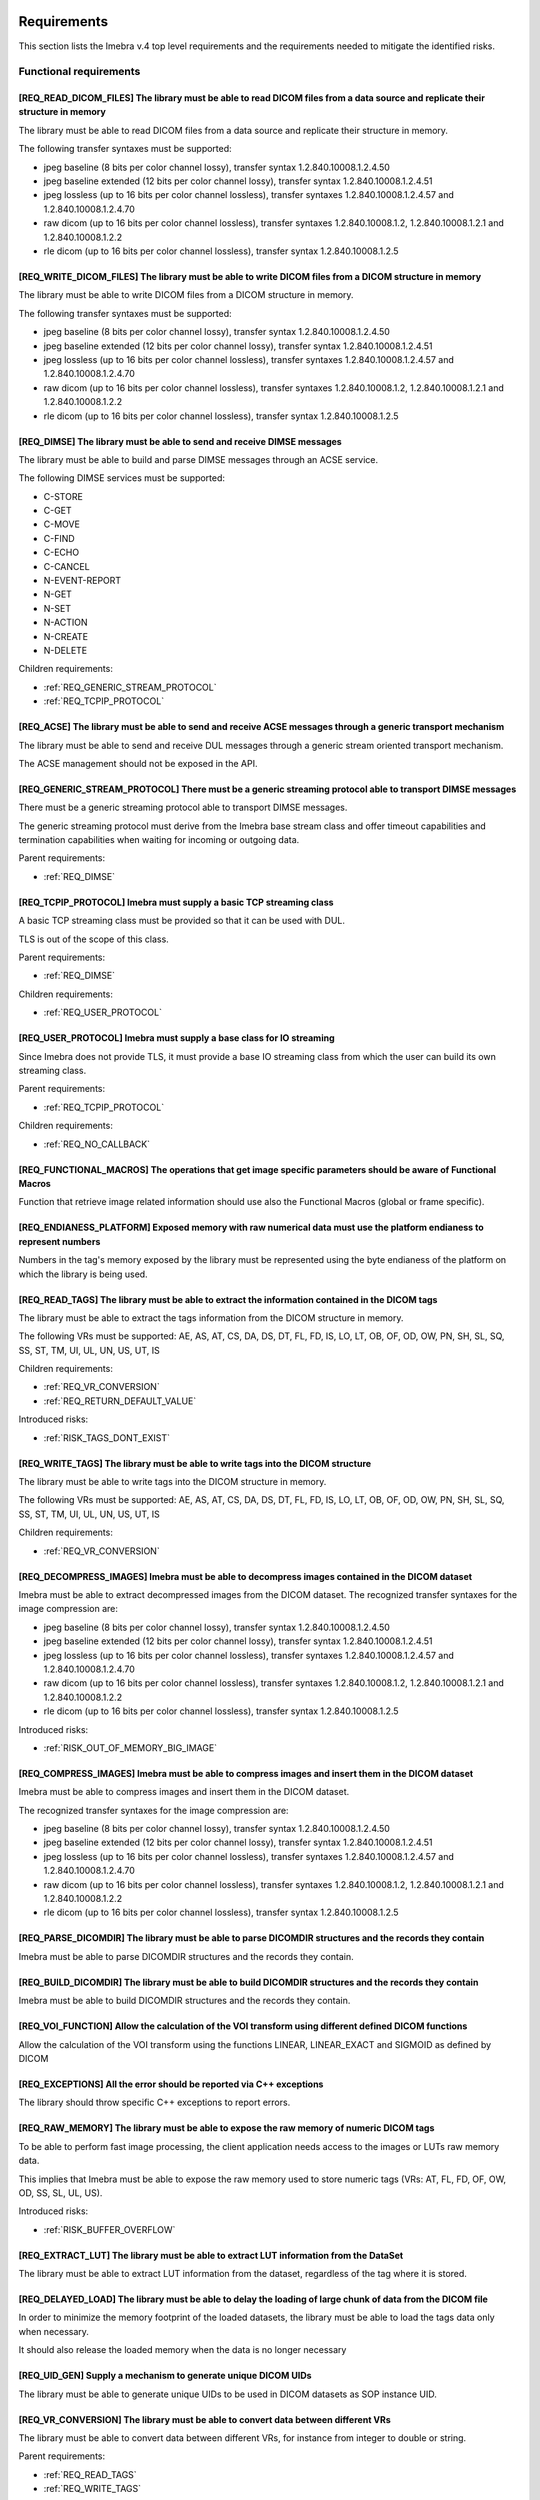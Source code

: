 
.. _REQUIREMENTS:

Requirements
------------

This section lists the Imebra v.4 top level requirements and the requirements needed to mitigate the identified risks.


.. _REQ_FUNC:

Functional requirements
.......................




.. _REQ_READ_DICOM_FILES:

[REQ_READ_DICOM_FILES] The library must be able to read DICOM files from a data source and replicate their structure in memory
,,,,,,,,,,,,,,,,,,,,,,,,,,,,,,,,,,,,,,,,,,,,,,,,,,,,,,,,,,,,,,,,,,,,,,,,,,,,,,,,,,,,,,,,,,,,,,,,,,,,,,,,,,,,,,,,,,,,,,,,,,,,,,

The library must be able to read DICOM files from a data source and replicate their structure in
memory.

The following transfer syntaxes must be supported:

- jpeg baseline (8 bits per color channel lossy), transfer syntax 1.2.840.10008.1.2.4.50
- jpeg baseline extended (12 bits per color channel lossy), transfer syntax 1.2.840.10008.1.2.4.51
- jpeg lossless (up to 16 bits per color channel lossless), transfer syntaxes 1.2.840.10008.1.2.4.57 and 1.2.840.10008.1.2.4.70
- raw dicom (up to 16 bits per color channel lossless), transfer syntaxes 1.2.840.10008.1.2, 1.2.840.10008.1.2.1 and 1.2.840.10008.1.2.2
- rle dicom (up to 16 bits per color channel lossless), transfer syntax 1.2.840.10008.1.2.5






.. _REQ_WRITE_DICOM_FILES:

[REQ_WRITE_DICOM_FILES] The library must be able to write DICOM files from a DICOM structure in memory
,,,,,,,,,,,,,,,,,,,,,,,,,,,,,,,,,,,,,,,,,,,,,,,,,,,,,,,,,,,,,,,,,,,,,,,,,,,,,,,,,,,,,,,,,,,,,,,,,,,,,,

The library must be able to write DICOM files from a DICOM structure in memory.

The following transfer syntaxes must be supported:

- jpeg baseline (8 bits per color channel lossy), transfer syntax 1.2.840.10008.1.2.4.50
- jpeg baseline extended (12 bits per color channel lossy), transfer syntax 1.2.840.10008.1.2.4.51
- jpeg lossless (up to 16 bits per color channel lossless), transfer syntaxes 1.2.840.10008.1.2.4.57 and 1.2.840.10008.1.2.4.70
- raw dicom (up to 16 bits per color channel lossless), transfer syntaxes 1.2.840.10008.1.2, 1.2.840.10008.1.2.1 and 1.2.840.10008.1.2.2
- rle dicom (up to 16 bits per color channel lossless), transfer syntax 1.2.840.10008.1.2.5






.. _REQ_DIMSE:

[REQ_DIMSE] The library must be able to send and receive DIMSE messages
,,,,,,,,,,,,,,,,,,,,,,,,,,,,,,,,,,,,,,,,,,,,,,,,,,,,,,,,,,,,,,,,,,,,,,,

The library must be able to build and parse DIMSE messages through an ACSE service.

The following DIMSE services must be supported:

- C-STORE
- C-GET
- C-MOVE
- C-FIND
- C-ECHO
- C-CANCEL
- N-EVENT-REPORT
- N-GET
- N-SET
- N-ACTION
- N-CREATE
- N-DELETE



Children requirements: 

- :ref:`REQ_GENERIC_STREAM_PROTOCOL`
- :ref:`REQ_TCPIP_PROTOCOL`



.. _REQ_ACSE:

[REQ_ACSE] The library must be able to send and receive ACSE messages through a generic transport mechanism
,,,,,,,,,,,,,,,,,,,,,,,,,,,,,,,,,,,,,,,,,,,,,,,,,,,,,,,,,,,,,,,,,,,,,,,,,,,,,,,,,,,,,,,,,,,,,,,,,,,,,,,,,,,

The library must be able to send and receive DUL messages through a generic stream oriented
transport mechanism.

The ACSE management should not be exposed in the API.






.. _REQ_GENERIC_STREAM_PROTOCOL:

[REQ_GENERIC_STREAM_PROTOCOL] There must be a generic streaming protocol able to transport DIMSE messages
,,,,,,,,,,,,,,,,,,,,,,,,,,,,,,,,,,,,,,,,,,,,,,,,,,,,,,,,,,,,,,,,,,,,,,,,,,,,,,,,,,,,,,,,,,,,,,,,,,,,,,,,,

There must be a generic streaming protocol able to transport DIMSE messages.

The generic streaming protocol must derive from the Imebra base stream class and offer
timeout capabilities and termination capabilities when waiting for incoming or outgoing data.


Parent requirements:

- :ref:`REQ_DIMSE`




.. _REQ_TCPIP_PROTOCOL:

[REQ_TCPIP_PROTOCOL] Imebra must supply a basic TCP streaming class
,,,,,,,,,,,,,,,,,,,,,,,,,,,,,,,,,,,,,,,,,,,,,,,,,,,,,,,,,,,,,,,,,,,

A basic TCP streaming class must be provided so that it can be used with DUL.

TLS is out of the scope of this class.


Parent requirements:

- :ref:`REQ_DIMSE`

Children requirements: 

- :ref:`REQ_USER_PROTOCOL`



.. _REQ_USER_PROTOCOL:

[REQ_USER_PROTOCOL] Imebra must supply a base class for IO streaming
,,,,,,,,,,,,,,,,,,,,,,,,,,,,,,,,,,,,,,,,,,,,,,,,,,,,,,,,,,,,,,,,,,,,

Since Imebra does not provide TLS, it must provide a base IO streaming class
from which the user can build its own streaming class.


Parent requirements:

- :ref:`REQ_TCPIP_PROTOCOL`

Children requirements: 

- :ref:`REQ_NO_CALLBACK`



.. _REQ_FUNCTIONAL_MACROS:

[REQ_FUNCTIONAL_MACROS] The operations that get image specific parameters should be aware of Functional Macros
,,,,,,,,,,,,,,,,,,,,,,,,,,,,,,,,,,,,,,,,,,,,,,,,,,,,,,,,,,,,,,,,,,,,,,,,,,,,,,,,,,,,,,,,,,,,,,,,,,,,,,,,,,,,,,

Function that retrieve image related information should use also the Functional Macros (global or frame specific).






.. _REQ_ENDIANESS_PLATFORM:

[REQ_ENDIANESS_PLATFORM] Exposed memory with raw numerical data must use the platform endianess to represent numbers
,,,,,,,,,,,,,,,,,,,,,,,,,,,,,,,,,,,,,,,,,,,,,,,,,,,,,,,,,,,,,,,,,,,,,,,,,,,,,,,,,,,,,,,,,,,,,,,,,,,,,,,,,,,,,,,,,,,,

Numbers in the tag's memory exposed by the library must be represented using the byte endianess of
the platform on which the library is being used.






.. _REQ_READ_TAGS:

[REQ_READ_TAGS] The library must be able to extract the information contained in the DICOM tags
,,,,,,,,,,,,,,,,,,,,,,,,,,,,,,,,,,,,,,,,,,,,,,,,,,,,,,,,,,,,,,,,,,,,,,,,,,,,,,,,,,,,,,,,,,,,,,,

The library must be able to extract the tags information from the DICOM structure in memory.

The following VRs must be supported: AE, AS, AT, CS, DA, DS, DT, FL, FD, IS, LO, LT,
OB, OF, OD, OW, PN, SH, SL, SQ, SS, ST, TM, UI, UL, UN, US, UT, IS



Children requirements: 

- :ref:`REQ_VR_CONVERSION`
- :ref:`REQ_RETURN_DEFAULT_VALUE`

Introduced risks: 

- :ref:`RISK_TAGS_DONT_EXIST`


.. _REQ_WRITE_TAGS:

[REQ_WRITE_TAGS] The library must be able to write tags into the DICOM structure
,,,,,,,,,,,,,,,,,,,,,,,,,,,,,,,,,,,,,,,,,,,,,,,,,,,,,,,,,,,,,,,,,,,,,,,,,,,,,,,,

The library must be able to write tags into the DICOM structure in memory.

The following VRs must be supported: AE, AS, AT, CS, DA, DS, DT, FL, FD, IS, LO, LT,
OB, OF, OD, OW, PN, SH, SL, SQ, SS, ST, TM, UI, UL, UN, US, UT, IS



Children requirements: 

- :ref:`REQ_VR_CONVERSION`



.. _REQ_DECOMPRESS_IMAGES:

[REQ_DECOMPRESS_IMAGES] Imebra must be able to decompress images contained in the DICOM dataset
,,,,,,,,,,,,,,,,,,,,,,,,,,,,,,,,,,,,,,,,,,,,,,,,,,,,,,,,,,,,,,,,,,,,,,,,,,,,,,,,,,,,,,,,,,,,,,,

Imebra must be able to extract decompressed images from the DICOM dataset.
The recognized transfer syntaxes for the image compression are:

- jpeg baseline (8 bits per color channel lossy), transfer syntax 1.2.840.10008.1.2.4.50
- jpeg baseline extended (12 bits per color channel lossy), transfer syntax 1.2.840.10008.1.2.4.51
- jpeg lossless (up to 16 bits per color channel lossless), transfer syntaxes 1.2.840.10008.1.2.4.57 and 1.2.840.10008.1.2.4.70
- raw dicom (up to 16 bits per color channel lossless), transfer syntaxes 1.2.840.10008.1.2, 1.2.840.10008.1.2.1 and 1.2.840.10008.1.2.2
- rle dicom (up to 16 bits per color channel lossless), transfer syntax 1.2.840.10008.1.2.5




Introduced risks: 

- :ref:`RISK_OUT_OF_MEMORY_BIG_IMAGE`


.. _REQ_COMPRESS_IMAGES:

[REQ_COMPRESS_IMAGES] Imebra must be able to compress images and insert them in the DICOM dataset
,,,,,,,,,,,,,,,,,,,,,,,,,,,,,,,,,,,,,,,,,,,,,,,,,,,,,,,,,,,,,,,,,,,,,,,,,,,,,,,,,,,,,,,,,,,,,,,,,

Imebra must be able to compress images and insert them in the DICOM dataset.

The recognized transfer syntaxes for the image compression are:

- jpeg baseline (8 bits per color channel lossy), transfer syntax 1.2.840.10008.1.2.4.50
- jpeg baseline extended (12 bits per color channel lossy), transfer syntax 1.2.840.10008.1.2.4.51
- jpeg lossless (up to 16 bits per color channel lossless), transfer syntaxes 1.2.840.10008.1.2.4.57 and 1.2.840.10008.1.2.4.70
- raw dicom (up to 16 bits per color channel lossless), transfer syntaxes 1.2.840.10008.1.2, 1.2.840.10008.1.2.1 and 1.2.840.10008.1.2.2
- rle dicom (up to 16 bits per color channel lossless), transfer syntax 1.2.840.10008.1.2.5






.. _REQ_PARSE_DICOMDIR:

[REQ_PARSE_DICOMDIR] The library must be able to parse DICOMDIR structures and the records they contain
,,,,,,,,,,,,,,,,,,,,,,,,,,,,,,,,,,,,,,,,,,,,,,,,,,,,,,,,,,,,,,,,,,,,,,,,,,,,,,,,,,,,,,,,,,,,,,,,,,,,,,,

Imebra must be able to parse DICOMDIR structures and the records they contain.






.. _REQ_BUILD_DICOMDIR:

[REQ_BUILD_DICOMDIR] The library must be able to build DICOMDIR structures and the records they contain
,,,,,,,,,,,,,,,,,,,,,,,,,,,,,,,,,,,,,,,,,,,,,,,,,,,,,,,,,,,,,,,,,,,,,,,,,,,,,,,,,,,,,,,,,,,,,,,,,,,,,,,

Imebra must be able to build DICOMDIR structures and the records they contain.






.. _REQ_VOI_FUNCTION:

[REQ_VOI_FUNCTION] Allow the calculation of the VOI transform using different defined DICOM functions
,,,,,,,,,,,,,,,,,,,,,,,,,,,,,,,,,,,,,,,,,,,,,,,,,,,,,,,,,,,,,,,,,,,,,,,,,,,,,,,,,,,,,,,,,,,,,,,,,,,,,

Allow the calculation of the VOI transform using the functions LINEAR, LINEAR_EXACT and SIGMOID as defined by DICOM






.. _REQ_EXCEPTIONS:

[REQ_EXCEPTIONS] All the error should be reported via C++ exceptions
,,,,,,,,,,,,,,,,,,,,,,,,,,,,,,,,,,,,,,,,,,,,,,,,,,,,,,,,,,,,,,,,,,,,

The library should throw specific C++ exceptions to report errors.






.. _REQ_RAW_MEMORY:

[REQ_RAW_MEMORY] The library must be able to expose the raw memory of numeric DICOM tags
,,,,,,,,,,,,,,,,,,,,,,,,,,,,,,,,,,,,,,,,,,,,,,,,,,,,,,,,,,,,,,,,,,,,,,,,,,,,,,,,,,,,,,,,

To be able to perform fast image processing, the client application needs access to the images or
LUTs raw memory data.

This implies that Imebra must be able to expose the raw memory used to store numeric tags (VRs: AT, FL, FD,
OF, OW, OD, SS, SL, UL, US).




Introduced risks: 

- :ref:`RISK_BUFFER_OVERFLOW`


.. _REQ_EXTRACT_LUT:

[REQ_EXTRACT_LUT] The library must be able to extract LUT information from the DataSet
,,,,,,,,,,,,,,,,,,,,,,,,,,,,,,,,,,,,,,,,,,,,,,,,,,,,,,,,,,,,,,,,,,,,,,,,,,,,,,,,,,,,,,

The library must be able to extract LUT information from the dataset, regardless of the tag where
it is stored.






.. _REQ_DELAYED_LOAD:

[REQ_DELAYED_LOAD] The library must be able to delay the loading of large chunk of data from the DICOM file
,,,,,,,,,,,,,,,,,,,,,,,,,,,,,,,,,,,,,,,,,,,,,,,,,,,,,,,,,,,,,,,,,,,,,,,,,,,,,,,,,,,,,,,,,,,,,,,,,,,,,,,,,,,

In order to minimize the memory footprint of the loaded datasets, the library must be able to load
the tags data only when necessary.

It should also release the loaded memory when the data is no longer necessary






.. _REQ_UID_GEN:

[REQ_UID_GEN] Supply a mechanism to generate unique DICOM UIDs
,,,,,,,,,,,,,,,,,,,,,,,,,,,,,,,,,,,,,,,,,,,,,,,,,,,,,,,,,,,,,,

The library must be able to generate unique UIDs to be used in DICOM datasets as SOP instance UID.






.. _REQ_VR_CONVERSION:

[REQ_VR_CONVERSION] The library must be able to convert data between different VRs
,,,,,,,,,,,,,,,,,,,,,,,,,,,,,,,,,,,,,,,,,,,,,,,,,,,,,,,,,,,,,,,,,,,,,,,,,,,,,,,,,,

The library must be able to convert data between different VRs, for instance
from integer to double or string.


Parent requirements:

- :ref:`REQ_READ_TAGS`
- :ref:`REQ_WRITE_TAGS`


Introduced risks: 

- :ref:`RISK_VR_CONVERSION`


.. _REQ_LOGGING:

[REQ_LOGGING] The library must log the most important tasks execution
,,,,,,,,,,,,,,,,,,,,,,,,,,,,,,,,,,,,,,,,,,,,,,,,,,,,,,,,,,,,,,,,,,,,,

The library must log to the device standard logging the most important steps.






.. _REQ_APPLY_MODALITY_VOILUT:

[REQ_APPLY_MODALITY_VOILUT] The library must be able to apply the modality VOI or LUT to extracted images
,,,,,,,,,,,,,,,,,,,,,,,,,,,,,,,,,,,,,,,,,,,,,,,,,,,,,,,,,,,,,,,,,,,,,,,,,,,,,,,,,,,,,,,,,,,,,,,,,,,,,,,,,

The library must be able to apply to the images the modality VOI or LUT specified in the dataset.




Introduced risks: 

- :ref:`RISK_WRONG_MODALITY_VOILUT_DATASET`


.. _REQ_PREPARE_RGB_IMAGE:

[REQ_PREPARE_RGB_IMAGE] Imebra must be able to create an image ready to be displayed on the computer screen
,,,,,,,,,,,,,,,,,,,,,,,,,,,,,,,,,,,,,,,,,,,,,,,,,,,,,,,,,,,,,,,,,,,,,,,,,,,,,,,,,,,,,,,,,,,,,,,,,,,,,,,,,,,

Imebra must be able to convert the images extracted from DICOM structures into RGBA images ready to
be displayed into computer screens






.. _REQ_APPLY_VOILUT:

[REQ_APPLY_VOILUT] The library must be able to apply the presentation VOI/LUT to the extracted images
,,,,,,,,,,,,,,,,,,,,,,,,,,,,,,,,,,,,,,,,,,,,,,,,,,,,,,,,,,,,,,,,,,,,,,,,,,,,,,,,,,,,,,,,,,,,,,,,,,,,,

The library must be able to apply the presentation VOI/LUT to the images extracted from DICOM
datasets




Introduced risks: 

- :ref:`RISK_WRONG_VOILUT_DATASET`


.. _REQ_RETURN_DEFAULT_VALUE:

[REQ_RETURN_DEFAULT_VALUE] There has to be a special function able to return a default value for missing tags
,,,,,,,,,,,,,,,,,,,,,,,,,,,,,,,,,,,,,,,,,,,,,,,,,,,,,,,,,,,,,,,,,,,,,,,,,,,,,,,,,,,,,,,,,,,,,,,,,,,,,,,,,,,,,

In addition to the functions that throw an exception when the required data is missing, special
functions able to return a default value for missing data should be present.


Parent requirements:

- :ref:`REQ_READ_TAGS`


Introduced risks: 

- :ref:`RISK_RECEIVE_DEFAULT_VALUE`


.. _REQ_APP_DECIDES_DEFAULT_VALUE:

[REQ_APP_DECIDES_DEFAULT_VALUE] Default values must be explicitly set by the application for each tag
,,,,,,,,,,,,,,,,,,,,,,,,,,,,,,,,,,,,,,,,,,,,,,,,,,,,,,,,,,,,,,,,,,,,,,,,,,,,,,,,,,,,,,,,,,,,,,,,,,,,,

The library must not decide the default value to return when a tag is missing: the
client application must specify the default value on each call.

Mitigates:

- :ref:`RISK_RECEIVE_DEFAULT_VALUE` by 50% The end application must decide the default value, but there is a chance that it still choose the wrong default valur





.. _REQ_THROW_ON_MISSING_DATA:

[REQ_THROW_ON_MISSING_DATA] The library must throw an exception when the client tries to access data that doesn't exist
,,,,,,,,,,,,,,,,,,,,,,,,,,,,,,,,,,,,,,,,,,,,,,,,,,,,,,,,,,,,,,,,,,,,,,,,,,,,,,,,,,,,,,,,,,,,,,,,,,,,,,,,,,,,,,,,,,,,,,,

The library must throw an exception when the client tries to access data that doesn't exist.

Mitigates:

- :ref:`RISK_TAGS_DONT_EXIST` by 100% 





.. _REQ_DONT_RETURN_POINTER:

[REQ_DONT_RETURN_POINTER] The API should not return pointers to allocated objects
,,,,,,,,,,,,,,,,,,,,,,,,,,,,,,,,,,,,,,,,,,,,,,,,,,,,,,,,,,,,,,,,,,,,,,,,,,,,,,,,,

Instead of returning pointers to the allocated objects, the library should return the object instead.
Because the API allocated objects hold just pointer to the implementation classes, copying them around
should not impact the performances.




Introduced risks: 

- :ref:`RISK_COPY_CONST_OBJECTS`


.. _REQ_INSERT_FILES_IN_TAGS:

[REQ_INSERT_FILES_IN_TAGS] Allow to insert reference to files into DICOM tags
,,,,,,,,,,,,,,,,,,,,,,,,,,,,,,,,,,,,,,,,,,,,,,,,,,,,,,,,,,,,,,,,,,,,,,,,,,,,,

The API client should be able to specify a file as content of a DICOM tag: when the DICOM stream is encoded then
the specific tag content should be fetched directly from the file.






.. _REQ_IMMUTABLE_CLASSES:

[REQ_IMMUTABLE_CLASSES] Data classes should be immutable, with mutable subclasses
,,,,,,,,,,,,,,,,,,,,,,,,,,,,,,,,,,,,,,,,,,,,,,,,,,,,,,,,,,,,,,,,,,,,,,,,,,,,,,,,,

The data classes should be immutable. Mutable subclasses should be used for objects that need to be modified.

Mitigates:

- :ref:`RISK_COPY_CONST_OBJECTS` by 100% By having separate mutable and immutable classes, the compiler will not allow copying an immutable object into a mutable one.





.. _REQ_OVERLAYS:

[REQ_OVERLAYS] The API must supply methods to retrieve and set overlay bitmaps
,,,,,,,,,,,,,,,,,,,,,,,,,,,,,,,,,,,,,,,,,,,,,,,,,,,,,,,,,,,,,,,,,,,,,,,,,,,,,,

The DataSet class must supply methods to retrieve and set overlay bitmaps.






.. _REQ_IMPL:

Implementation requirements
...........................




.. _REQ_NO_CALLBACK:

[REQ_NO_CALLBACK] User extensions should not be achievable by extending Imebra classes or by supplying callbacks
,,,,,,,,,,,,,,,,,,,,,,,,,,,,,,,,,,,,,,,,,,,,,,,,,,,,,,,,,,,,,,,,,,,,,,,,,,,,,,,,,,,,,,,,,,,,,,,,,,,,,,,,,,,,,,,,

Allowing the user to extend Imebra classes or to provide callback functions complicates the separation
between the Imebra's interface and its implementation.


Parent requirements:

- :ref:`REQ_USER_PROTOCOL`




.. _REQ_NO_MULTIPLE_INHERITANCE:

[REQ_NO_MULTIPLE_INHERITANCE] Multiple inheritance is not allowed
,,,,,,,,,,,,,,,,,,,,,,,,,,,,,,,,,,,,,,,,,,,,,,,,,,,,,,,,,,,,,,,,,

Some language for which bindings are required don't support multiple inheritance, therefore it should not be used.






.. _REQ_CPP:

[REQ_CPP] The library must be implemented in C++ 0x
,,,,,,,,,,,,,,,,,,,,,,,,,,,,,,,,,,,,,,,,,,,,,,,,,,,

The library must be implemented in C++0x




Introduced risks: 

- :ref:`RISK_BUFFER_OVERFLOW`
- :ref:`RISK_MEMORY_ALLOC`
- :ref:`RISK_OBJECT_ALLOC`


.. _REQ_BINARY_COMPATIBILITY:

[REQ_BINARY_COMPATIBILITY] The library should offer binary compatibility between minor revisions
,,,,,,,,,,,,,,,,,,,,,,,,,,,,,,,,,,,,,,,,,,,,,,,,,,,,,,,,,,,,,,,,,,,,,,,,,,,,,,,,,,,,,,,,,,,,,,,,

The library should offer binary compatibility between minor revisions.

In order to achieve this goal, minimal parts of the library interface should be exposed to the client
application






.. _REQ_MEMORY_ALLOCATION:

[REQ_MEMORY_ALLOCATION] Memory should be allocated via cpp std arrays, vectors, strings, etc, not through new
,,,,,,,,,,,,,,,,,,,,,,,,,,,,,,,,,,,,,,,,,,,,,,,,,,,,,,,,,,,,,,,,,,,,,,,,,,,,,,,,,,,,,,,,,,,,,,,,,,,,,,,,,,,,,

Memory shold be allocated via c++ provided classes instantiated on the stack or
shared pointer if they have to be shared.

Mitigates:

- :ref:`RISK_MEMORY_ALLOC` by 80% 





.. _REQ_OBJECT_ALLOCATION:

[REQ_OBJECT_ALLOCATION] Objects should be allocated via shared pointers, unique pointers or on the stack
,,,,,,,,,,,,,,,,,,,,,,,,,,,,,,,,,,,,,,,,,,,,,,,,,,,,,,,,,,,,,,,,,,,,,,,,,,,,,,,,,,,,,,,,,,,,,,,,,,,,,,,,

Objects shared between different components should be allocated via shared pointers,
while objects used only once should be allocated via unique pointers or, preferably, on the stack

Mitigates:

- :ref:`RISK_OBJECT_ALLOC` by 80% 



Introduced risks: 

- :ref:`RISK_SHARED_PTR_NEW`


.. _REQ_THROW_WRONG_CONVERSION:

[REQ_THROW_WRONG_CONVERSION] Throw exception on non allowed VR conversions
,,,,,,,,,,,,,,,,,,,,,,,,,,,,,,,,,,,,,,,,,,,,,,,,,,,,,,,,,,,,,,,,,,,,,,,,,,

Some VR convenversions cannot be safely executed.
In particular, the following conversions are forbidden: time and date to/from numbers, age to/from anything else.
Failed conversion from strings to numbers must throw an exception.

Mitigates:

- :ref:`RISK_VR_CONVERSION` by 80% 





.. _REQ_MAKE_SHARED:

[REQ_MAKE_SHARED] Object inserted in shared pointers must be allocated via make_shared
,,,,,,,,,,,,,,,,,,,,,,,,,,,,,,,,,,,,,,,,,,,,,,,,,,,,,,,,,,,,,,,,,,,,,,,,,,,,,,,,,,,,,,

Object that at some point are inserted into shared pointers must be
allocated via make_shared

Mitigates:

- :ref:`RISK_SHARED_PTR_NEW` by 90% 





.. _REQ_INTEGER_TYPES:

[REQ_INTEGER_TYPES] The integer types in the public interface must be consistent
,,,,,,,,,,,,,,,,,,,,,,,,,,,,,,,,,,,,,,,,,,,,,,,,,,,,,,,,,,,,,,,,,,,,,,,,,,,,,,,,

All the integer that express a size, a file offset or an index must be of type size_t.
All the other integers must be int32_t or uint32_t






.. _REQ_VARIABLE_MAX_IMAGE_SIZE:

[REQ_VARIABLE_MAX_IMAGE_SIZE] The settings of the maximum image size must be settable at runtime
,,,,,,,,,,,,,,,,,,,,,,,,,,,,,,,,,,,,,,,,,,,,,,,,,,,,,,,,,,,,,,,,,,,,,,,,,,,,,,,,,,,,,,,,,,,,,,,,

The client application must be able to modify the maximum acceptable image size.
The max image size settings must be clearly explained in the documentation.


Parent requirements:

- :ref:`REQ_MAX_IMAGE_SIZE`




.. _REQ_TAGID_SEPARATE_CLASS:

[REQ_TAGID_SEPARATE_CLASS] The tag id must be specified using a specific class
,,,,,,,,,,,,,,,,,,,,,,,,,,,,,,,,,,,,,,,,,,,,,,,,,,,,,,,,,,,,,,,,,,,,,,,,,,,,,,

A class must be used to specify a Dicom tag's id (group, order, id).

Mitigates:

- :ref:`RISK_LONG_PARAMETERS_LIST` by 100% Moving the tag's id outside the parameters list reduces the possibility of errors. Additionally, the tag's id is isolated and visible.





.. _REQ_DONT_EXPOSE_INDEXED_WRITING:

[REQ_DONT_EXPOSE_INDEXED_WRITING] Don't expose methods that allow indexed writing into the buffer while resetting it
,,,,,,,,,,,,,,,,,,,,,,,,,,,,,,,,,,,,,,,,,,,,,,,,,,,,,,,,,,,,,,,,,,,,,,,,,,,,,,,,,,,,,,,,,,,,,,,,,,,,,,,,,,,,,,,,,,,,

The library must not expose methods that allow indexed writing into the buffers and
silently erase its previous content.

Mitigates:

- :ref:`RISK_BUFFER_RESET` by 90% If there are no functions that enable indexed writing into the buffer while also resetting it, then the client will not be able to do that





.. _REQ_PERF:

Performances
............




.. _REQ_WRAP_FUNCTIONS_EXCEPTIONS_INFO:

[REQ_WRAP_FUNCTIONS_EXCEPTIONS_INFO] All the functions must be wrapped by macros that report the exception info
,,,,,,,,,,,,,,,,,,,,,,,,,,,,,,,,,,,,,,,,,,,,,,,,,,,,,,,,,,,,,,,,,,,,,,,,,,,,,,,,,,,,,,,,,,,,,,,,,,,,,,,,,,,,,,,

All the functions must be wrapped by special macros that capture
the information about the exception being thrown or that cause a stack unwind.






.. _REQ_MEMORY_POOL:

[REQ_MEMORY_POOL] The library should reuse unused memory instead of allocating new blocks.
,,,,,,,,,,,,,,,,,,,,,,,,,,,,,,,,,,,,,,,,,,,,,,,,,,,,,,,,,,,,,,,,,,,,,,,,,,,,,,,,,,,,,,,,,,

When a block of memory is discarded it should be stored in a memory pool
for a while and reused when the library needs a block of the same size.



Children requirements: 

- :ref:`REQ_MEMORY_POOL_THREAD`

Introduced risks: 

- :ref:`RISK_FULL_MEMORY`


.. _REQ_WRITING_HANDLER_EMPTY:

[REQ_WRITING_HANDLER_EMPTY] New writing handler that write data to a buffer should be initially empty
,,,,,,,,,,,,,,,,,,,,,,,,,,,,,,,,,,,,,,,,,,,,,,,,,,,,,,,,,,,,,,,,,,,,,,,,,,,,,,,,,,,,,,,,,,,,,,,,,,,,,

For performance reasons, when a buffer returns a new writing data handler (an object
used to write data in the tag) the writing data handler should be initially empty




Introduced risks: 

- :ref:`RISK_BUFFER_RESET`


.. _REQ_MEMORY_POOL_THREAD:

[REQ_MEMORY_POOL_THREAD] There should be a memory pool per thread
,,,,,,,,,,,,,,,,,,,,,,,,,,,,,,,,,,,,,,,,,,,,,,,,,,,,,,,,,,,,,,,,,

A memory pool per thread removes the need for synchronization, increasing the
speed of the memory pool methods.


Parent requirements:

- :ref:`REQ_MEMORY_POOL`




.. _REQ_MEMORY_POOL_NEW_HANDLER:

[REQ_MEMORY_POOL_NEW_HANDLER] Provide a std::new_handler that clears the memory pool when necessary
,,,,,,,,,,,,,,,,,,,,,,,,,,,,,,,,,,,,,,,,,,,,,,,,,,,,,,,,,,,,,,,,,,,,,,,,,,,,,,,,,,,,,,,,,,,,,,,,,,,

The std::new_handler function will be automatically called when a new memory
allocation fails, giving the memory pool an opportunity to clear the unused memory.

Mitigates:

- :ref:`RISK_FULL_MEMORY` by 50% The std::new_handler is able to clear the memory pool when a memory allocation fails. Because there is a memory pool per thread, only the memory in the memory pool of the current thread is cleared when a memory allocation fails.





.. _REQ_SEC:

Security
........




.. _REQ_MAX_IMAGE_SIZE:

[REQ_MAX_IMAGE_SIZE] The library must reject images that are bigger than a predefined size
,,,,,,,,,,,,,,,,,,,,,,,,,,,,,,,,,,,,,,,,,,,,,,,,,,,,,,,,,,,,,,,,,,,,,,,,,,,,,,,,,,,,,,,,,,

The library must have a configurable setting that specifies the maximum
size of the images that can be loaded. An exception must be thrown if the image
is bigger than the setting allows.

Mitigates:

- :ref:`RISK_OUT_OF_MEMORY_BIG_IMAGE` by 80% 


Children requirements: 

- :ref:`REQ_VARIABLE_MAX_IMAGE_SIZE`



.. _RISKS:



Risks
-----

Your development process should take into account the risks exposed in this section.

The risks are ordered by their total mitigated risk (severity * likelihood - mitigation). The most severe risks appear first.

When a risk is mitigated then it contains a link to the mitigating requirement.


.. _RISK_BUFFER_OVERFLOW:

[RISK_BUFFER_OVERFLOW] The library and its client may read or write memory outside the allocated buffer
.......................................................................................................



Likelihood: 100% 

Severity: 100 (0 = no impact, 100 = deadly) 

Total risk (Likelyhood by Severity, 0 = no risk, 10000 = maximum risk): 10000

Mitigated total risk (0 = no risk, 10000 = maximum risk): 10000

Caused by:

- :ref:`REQ_CPP`
- :ref:`REQ_RAW_MEMORY`



.. _RISK_RECEIVE_DEFAULT_VALUE:

[RISK_RECEIVE_DEFAULT_VALUE] When receiving default values for non-existent data the client may understand that the tag is actually present
...........................................................................................................................................

When receiving default values for non-existent data the client may understand that the tag is
actually present.

Likelihood: 100% It is really common that a dataset is missing some tags.

Severity: 100 (0 = no impact, 100 = deadly) If the client application is not aware of the fact that the library may have returned a default value instead of the actual one (that is missing) then it could use it as base for clinical actions or diagnoses.

Total risk (Likelyhood by Severity, 0 = no risk, 10000 = maximum risk): 10000

Mitigated total risk (0 = no risk, 10000 = maximum risk): 5000

Caused by:

- :ref:`REQ_RETURN_DEFAULT_VALUE`


Mitigated by: 

- :ref:`REQ_APP_DECIDES_DEFAULT_VALUE` (by 50%)

.. _RISK_VR_CONVERSION:

[RISK_VR_CONVERSION] Implicit VR conversion may hide wrong tag's VR
...................................................................

The library or the client may read a tag and assume its type: an implicit VR
conversion may hide the fact that the tag has in fact the wrong VR and contain a different
information than the assumed one.

Likelihood: 100% 

Severity: 100 (0 = no impact, 100 = deadly) 

Total risk (Likelyhood by Severity, 0 = no risk, 10000 = maximum risk): 10000

Mitigated total risk (0 = no risk, 10000 = maximum risk): 2000

Caused by:

- :ref:`REQ_VR_CONVERSION`


Mitigated by: 

- :ref:`REQ_THROW_WRONG_CONVERSION` (by 80%)

.. _RISK_MEMORY_ALLOC:

[RISK_MEMORY_ALLOC] The library may use deallocated memory or forget to deallocate memory
.........................................................................................



Likelihood: 100% 

Severity: 100 (0 = no impact, 100 = deadly) The usage of deleted objects may lead to wrong images, tags and ultimately diagnosis

Total risk (Likelyhood by Severity, 0 = no risk, 10000 = maximum risk): 10000

Mitigated total risk (0 = no risk, 10000 = maximum risk): 2000

Caused by:

- :ref:`REQ_CPP`


Mitigated by: 

- :ref:`REQ_MEMORY_ALLOCATION` (by 80%)

.. _RISK_OBJECT_ALLOC:

[RISK_OBJECT_ALLOC] The library and its client may use deallocated objects or forget to deallocate objects
..........................................................................................................



Likelihood: 100% In large projects memory leakage or misusage of raw pointer will almost certainly happen.

Severity: 100 (0 = no impact, 100 = deadly) The usage of deleted objects may lead to wrong images, tags and ultimately diagnosis.

Total risk (Likelyhood by Severity, 0 = no risk, 10000 = maximum risk): 10000

Mitigated total risk (0 = no risk, 10000 = maximum risk): 2000

Caused by:

- :ref:`REQ_CPP`


Mitigated by: 

- :ref:`REQ_OBJECT_ALLOCATION` (by 80%)

.. _RISK_BUFFER_RESET:

[RISK_BUFFER_RESET] When a client wants to write several values in the buffer it may inadvertently reset the buffer
...................................................................................................................

Because a writing data handler always starts in an empty state, a client
may inadvertently erase the buffer content when writing new content into it.

Likelihood: 100% If the library supplies a function able to write in different locations of a buffer then it is very likely that the client will use such function.

Severity: 100 (0 = no impact, 100 = deadly) The final dicom content may not represent what the client intended.

Total risk (Likelyhood by Severity, 0 = no risk, 10000 = maximum risk): 10000

Mitigated total risk (0 = no risk, 10000 = maximum risk): 1000

Caused by:

- :ref:`REQ_WRITING_HANDLER_EMPTY`


Mitigated by: 

- :ref:`REQ_DONT_EXPOSE_INDEXED_WRITING` (by 90%)

.. _RISK_SHARED_PTR_NEW:

[RISK_SHARED_PTR_NEW] Out of sync shared_ptr usage counter
..........................................................

When an object is allocated with new and later inserted into a shared pointer
then the actual object usage counter and the shared pointer usage
counter may be out of sync.

Likelihood: 50% Developers will usually avoid this error, but it may happen.

Severity: 100 (0 = no impact, 100 = deadly) This may lead to usage of memory containing random values, resulting in wrong images, tags and finally diagnoses.

Total risk (Likelyhood by Severity, 0 = no risk, 10000 = maximum risk): 5000

Mitigated total risk (0 = no risk, 10000 = maximum risk): 500

Caused by:

- :ref:`REQ_OBJECT_ALLOCATION`


Mitigated by: 

- :ref:`REQ_MAKE_SHARED` (by 90%)

.. _RISK_WRONG_MODALITY_VOILUT_DATASET:

[RISK_WRONG_MODALITY_VOILUT_DATASET] The client may apply to the image the modality VOI/LUT from the wrong dataset
..................................................................................................................

The client may apply to the image the modality VOI/LUT from the wrong dataset

Likelihood: 5% It is unlikely that the developer will pass the wrong DataSet to the transform.

Severity: 100 (0 = no impact, 100 = deadly) Errors in the modality VOILUT may change the meaning of the pixels, resulting in wrong diagnoses.

Total risk (Likelyhood by Severity, 0 = no risk, 10000 = maximum risk): 500

Mitigated total risk (0 = no risk, 10000 = maximum risk): 500

Caused by:

- :ref:`REQ_APPLY_MODALITY_VOILUT`



.. _RISK_FULL_MEMORY:

[RISK_FULL_MEMORY] The memory retained in the memory pool may cause an out-of-memory error
..........................................................................................



Likelihood: 50% On embedded or small devices (e.g. mobile phones) the amount of RAM may be limited. The usage of a memory pool causes the accumulation.

Severity: 10 (0 = no impact, 100 = deadly) This is a low risk error: the software will stop working and report the error.

Total risk (Likelyhood by Severity, 0 = no risk, 10000 = maximum risk): 500

Mitigated total risk (0 = no risk, 10000 = maximum risk): 250

Caused by:

- :ref:`REQ_MEMORY_POOL`


Mitigated by: 

- :ref:`REQ_MEMORY_POOL_NEW_HANDLER` (by 50%)

.. _RISK_WRONG_VOILUT_DATASET:

[RISK_WRONG_VOILUT_DATASET] The library client may apply to an image the VOI/LUT from a wrong dataset
.....................................................................................................

The client library may apply to an image the VOILUT from the wrong dataset.

Likelihood: 5% It is unlikely that the developer will pass the wrong DataSet to the transform.

Severity: 30 (0 = no impact, 100 = deadly) The risk is related to the presentation LUT, which is used only for presentation of the data, not for analysis.

Total risk (Likelyhood by Severity, 0 = no risk, 10000 = maximum risk): 150

Mitigated total risk (0 = no risk, 10000 = maximum risk): 150

Caused by:

- :ref:`REQ_APPLY_VOILUT`



.. _RISK_OUT_OF_MEMORY_BIG_IMAGE:

[RISK_OUT_OF_MEMORY_BIG_IMAGE] Big images or corrupted image size tags may cause an out-of-memory error
.......................................................................................................

Big images or corrupted image size tags may cause an out-of-memory error

Likelihood: 50% This could happen on embedded or small devices (e.g. mobile phones) where the amount of RAM may be limited.

Severity: 10 (0 = no impact, 100 = deadly) This is a low risk error: the software will stop working and report the error.

Total risk (Likelyhood by Severity, 0 = no risk, 10000 = maximum risk): 500

Mitigated total risk (0 = no risk, 10000 = maximum risk): 100

Caused by:

- :ref:`REQ_DECOMPRESS_IMAGES`


Mitigated by: 

- :ref:`REQ_MAX_IMAGE_SIZE` (by 80%)

.. _RISK_LONG_PARAMETERS_LIST:

[RISK_LONG_PARAMETERS_LIST] Specifying the tag id in the dataset methods may create a long confusing list of parameters
.......................................................................................................................

Because the tag id is composed by group id and tag id (and optionally order id),
the list of parameters in the methods that access a dataset's tags may become too long
and confuse the developers that use the library.

Likelihood: 80% It is very easy to get confused when a long list of parameters is used in a method call, specially when all the parameters are integers (e.g. when setting an integer tag's value).

Severity: 100 (0 = no impact, 100 = deadly) Referencing the wrong tag may cause wrong diagnoses or therapies and lead to death.

Total risk (Likelyhood by Severity, 0 = no risk, 10000 = maximum risk): 8000

Mitigated total risk (0 = no risk, 10000 = maximum risk): 0


Mitigated by: 

- :ref:`REQ_TAGID_SEPARATE_CLASS` (by 100%)

.. _RISK_COPY_CONST_OBJECTS:

[RISK_COPY_CONST_OBJECTS] A const object may be copied into a non-const object
..............................................................................

Because the objects returned by the API are just handlers to implementation objects, the user
may copy a const object into a non-const one, introducing the possibility that the implementation object
pointed by the const object may be changed through the non-const object.

Likelihood: 100% 

Severity: 100 (0 = no impact, 100 = deadly) 

Total risk (Likelyhood by Severity, 0 = no risk, 10000 = maximum risk): 10000

Mitigated total risk (0 = no risk, 10000 = maximum risk): 0

Caused by:

- :ref:`REQ_DONT_RETURN_POINTER`


Mitigated by: 

- :ref:`REQ_IMMUTABLE_CLASSES` (by 100%)

.. _RISK_TAGS_DONT_EXIST:

[RISK_TAGS_DONT_EXIST] The client may ask for tags that don't exist
...................................................................

The client may ask for data not included in the dataset

Likelihood: 100% The chances of requesting a non-existing tag are really high and may happen on every loaded dataset.

Severity: 100 (0 = no impact, 100 = deadly) Missing tags may be essential in making sense of the image and the information contained in the dataset.

Total risk (Likelyhood by Severity, 0 = no risk, 10000 = maximum risk): 10000

Mitigated total risk (0 = no risk, 10000 = maximum risk): 0

Caused by:

- :ref:`REQ_READ_TAGS`


Mitigated by: 

- :ref:`REQ_THROW_ON_MISSING_DATA` (by 100%)


